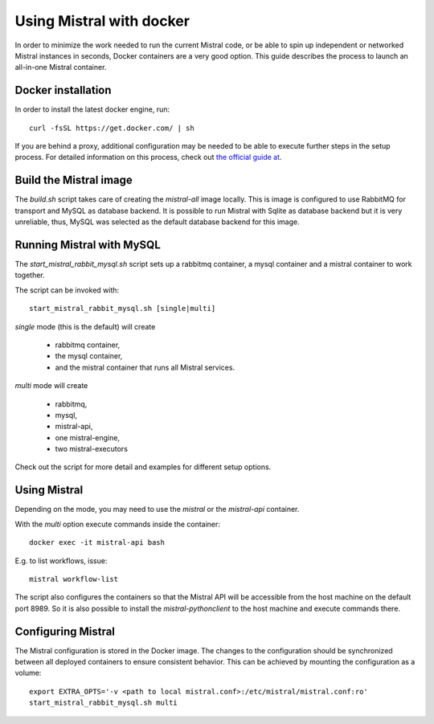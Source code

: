 Using Mistral with docker
=========================

In order to minimize the work needed to run the current Mistral code, or
be able to spin up independent or networked Mistral instances in seconds,
Docker containers are a very good option. This guide describes the process
to launch an all-in-one Mistral container.


Docker installation
-------------------

In order to install the latest docker engine, run::

  curl -fsSL https://get.docker.com/ | sh

If you are behind a proxy, additional configuration may be needed to be
able to execute further steps in the setup process. For detailed information
on this process, check out `the official guide at
<http://www.sqlite.org/omitted.html>`_.


Build the Mistral image
-----------------------

The `build.sh` script takes care of creating the `mistral-all` image locally.
This is image is configured to use  RabbitMQ for transport and MySQL as database
backend. It is possible to run Mistral with Sqlite as database backend but
it is very unreliable, thus, MySQL was selected as the default database backend
for this image.


Running Mistral with MySQL
--------------------------

The `start_mistral_rabbit_mysql.sh` script sets up a rabbitmq container, a
mysql container and a mistral container to work together.

The script can be invoked with::

  start_mistral_rabbit_mysql.sh [single|multi]

`single` mode (this is the default) will create

 - rabbitmq container,
 - the mysql container,
 - and the mistral container that runs all Mistral services.


`multi` mode will create

 - rabbitmq,
 - mysql,
 - mistral-api,
 - one mistral-engine,
 - two mistral-executors

Check out the script for more detail and examples for different setup options.

Using Mistral
-------------

Depending on the mode, you may need to use the `mistral` or the `mistral-api`
container.

With the `multi` option execute commands inside the container::

  docker exec -it mistral-api bash

E.g. to list workflows, issue::

  mistral workflow-list

The script also configures the containers so that the Mistral API will be
accessible from the host machine on the default port 8989. So it is also
possible to install the `mistral-pythonclient` to the host machine and
execute commands there.

Configuring Mistral
-------------------

The Mistral configuration is stored in the Docker image. The changes to the
configuration should be synchronized between all deployed containers to
ensure consistent behavior. This can be achieved by mounting the configuration
as a volume::

  export EXTRA_OPTS='-v <path to local mistral.conf>:/etc/mistral/mistral.conf:ro'
  start_mistral_rabbit_mysql.sh multi


